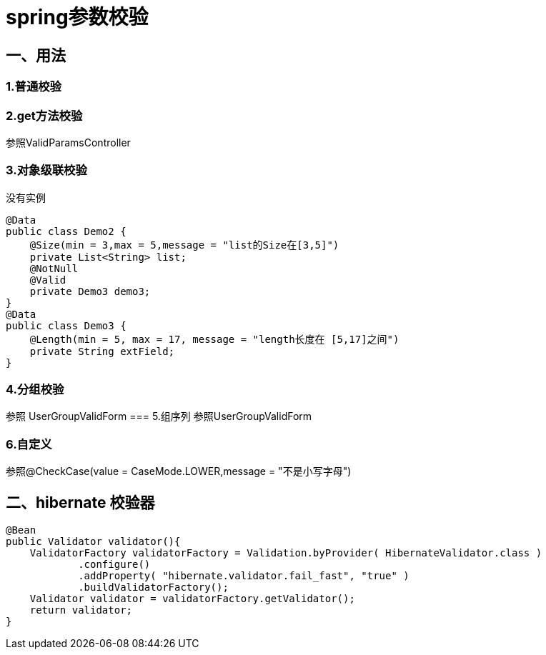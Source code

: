 
= spring参数校验

== 一、用法
=== 1.普通校验
=== 2.get方法校验
参照ValidParamsController

=== 3.对象级联校验
没有实例

    @Data
    public class Demo2 {
        @Size(min = 3,max = 5,message = "list的Size在[3,5]")
        private List<String> list;
        @NotNull
        @Valid
        private Demo3 demo3;
    }
    @Data
    public class Demo3 {
        @Length(min = 5, max = 17, message = "length长度在 [5,17]之间")
        private String extField;
    }

=== 4.分组校验
参照 UserGroupValidForm
=== 5.组序列
参照UserGroupValidForm

=== 6.自定义
参照@CheckCase(value = CaseMode.LOWER,message = "不是小写字母")


== 二、hibernate 校验器

    @Bean
    public Validator validator(){
        ValidatorFactory validatorFactory = Validation.byProvider( HibernateValidator.class )
                .configure()
                .addProperty( "hibernate.validator.fail_fast", "true" )
                .buildValidatorFactory();
        Validator validator = validatorFactory.getValidator();
        return validator;
    }